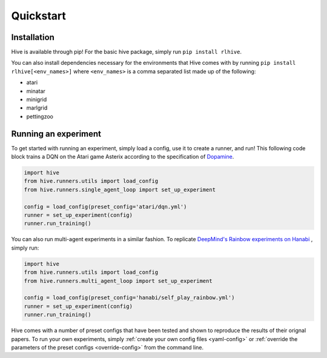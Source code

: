 Quickstart
===========

Installation
^^^^^^^^^^^^^
Hive is available through pip! For the basic hive package, simply run 
``pip install rlhive``.

You can also install dependencies necessary for the environments that
Hive comes with by running ``pip install rlhive[<env_names>]`` where 
``<env_names>`` is a comma separated list made up of the following: 

* atari
* minatar
* minigrid
* marlgrid
* pettingzoo

Running an experiment
^^^^^^^^^^^^^^^^^^^^^
To get started with running an experiment, simply load a config, use it to create a 
runner, and run! This following code block trains a DQN on the Atari game Asterix
according to the specification of 
`Dopamine <https://github.com/google/dopamine/blob/master/dopamine/agents/dqn/configs/dqn.gin/>`_.

.. code-block:: python
    :name: sa_quickstart
    
    import hive
    from hive.runners.utils import load_config
    from hive.runners.single_agent_loop import set_up_experiment
    
    config = load_config(preset_config='atari/dqn.yml')
    runner = set_up_experiment(config)
    runner.run_training()

You can also run multi-agent experiments in a similar fashion. To replicate 
`DeepMind's Rainbow experiments on Hanabi 
<https://github.com/deepmind/hanabi-learning-environment/blob/master/hanabi_learning_environment/agents/rainbow/configs/hanabi_rainbow.gin>`_
, simply run: 

.. code-block:: python
    :name: ma_quickstart
    
    import hive
    from hive.runners.utils import load_config
    from hive.runners.multi_agent_loop import set_up_experiment
    
    config = load_config(preset_config='hanabi/self_play_rainbow.yml')
    runner = set_up_experiment(config)
    runner.run_training()


Hive comes with a number of preset configs that have been tested and shown to 
reproduce the results of their orignal papers. To run your own experiments,
simply :ref:`create your own config files <yaml-config>` or 
:ref:`override the parameters of the preset configs <override-config>`
from the command line.
